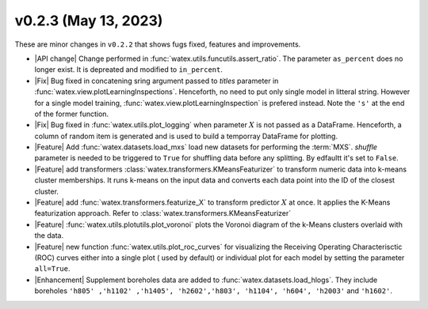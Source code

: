 v0.2.3 (May 13, 2023)
--------------------------

These are minor changes  in ``v0.2.2`` that shows fugs fixed, features and improvements.  

- |API change| Change performed in :func:`watex.utils.funcutils.assert_ratio`. The parameter ``as_percent`` does no longer 
  exist. It is depreated and modified to ``in_percent``.
  
- |Fix| Bug fixed in concatening sring argument passed to `titles` parameter in :func:`watex.view.plotLearningInspections`. Henceforth, 
  no need to put only single model in litteral string. However for a single model training, :func:`watex.view.plotLearningInspection`
  is prefered instead. Note the ``'s'`` at the end of the former function. 
  
- |Fix| Bug fixed in :func:`watex.utils.plot_logging` when  parameter :math:`X` is not passed as a DataFrame. Henceforth, a column 
  of random item  is generated and is used to build a temporray DataFrame for plotting. 

- |Feature| Add :func:`watex.datasets.load_mxs` load new datasets for performing the :term:`MXS`. `shuffle` parameter is needed to be 
  triggered to ``True`` for shuffling data before any splitting. By edfaultt it's set to ``False``. 

- |Feature| add transformers :class:`watex.transformers.KMeansFeaturizer` to transform numeric data into k-means cluster memberships. It runs k-means on the input data and converts 
  each data point into the ID of the closest cluster.

- |Feature| add :func:`watex.transformers.featurize_X` to transform predictor :math:`X` at once. It applies the K-Means featurization 
  approach. Refer to :class:`watex.transformers.KMeansFeaturizer` 

- |Feature| :func:`watex.utils.plotutils.plot_voronoi` plots the Voronoi diagram of the k-Means clusters overlaid with 
  the data.
  
- |Feature| new function :func:`watex.utils.plot_roc_curves` for visualizing the Receiving Operating Characterisctic (ROC) curves either 
  into a single plot ( used by default) or individual plot for each model by setting the parameter ``all=True``. 
  
- |Enhancement| Supplement boreholes data are added to :func:`watex.datasets.load_hlogs`. They include boreholes ``'h805' ,'h1102' ,'h1405', 'h2602','h803',
  'h1104', 'h604', 'h2003'`` and  ``'h1602'``. 
 
 






